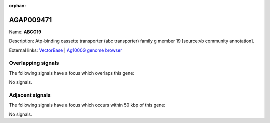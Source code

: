 :orphan:

AGAP009471
=============



Name: **ABCG19**

Description: Atp-binding cassette transporter (abc transporter) family g member 19 [source:vb community annotation].

External links:
`VectorBase <https://www.vectorbase.org/Anopheles_gambiae/Gene/Summary?g=AGAP009471>`_ |
`Ag1000G genome browser <https://www.malariagen.net/apps/ag1000g/phase1-AR3/index.html?genome_region=3R:34017810-34019878#genomebrowser>`_

Overlapping signals
-------------------

The following signals have a focus which overlaps this gene:



No signals.



Adjacent signals
----------------

The following signals have a focus which occurs within 50 kbp of this gene:



No signals.


